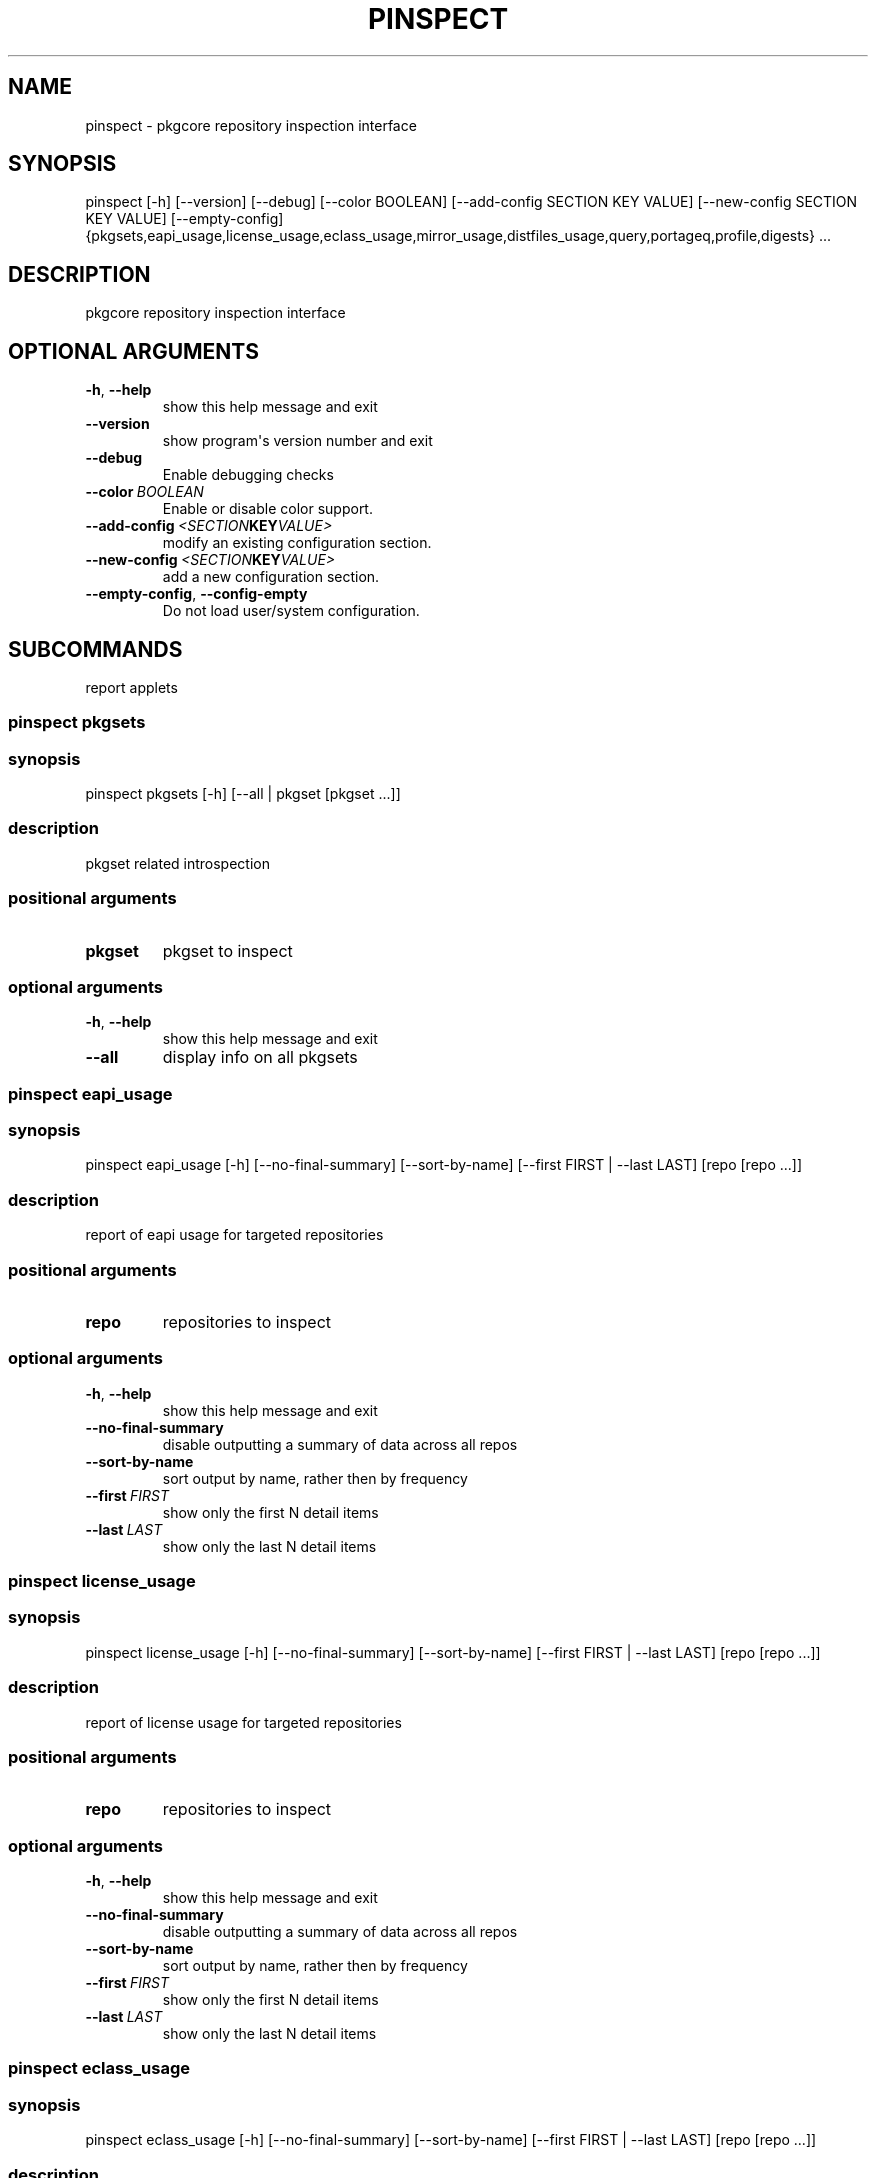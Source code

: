.\" Man page generated from reStructuredText.
.
.TH "PINSPECT" "1" "April 01, 2015" "0.9" "pkgcore"
.SH NAME
pinspect \- pkgcore repository inspection interface
.
.nr rst2man-indent-level 0
.
.de1 rstReportMargin
\\$1 \\n[an-margin]
level \\n[rst2man-indent-level]
level margin: \\n[rst2man-indent\\n[rst2man-indent-level]]
-
\\n[rst2man-indent0]
\\n[rst2man-indent1]
\\n[rst2man-indent2]
..
.de1 INDENT
.\" .rstReportMargin pre:
. RS \\$1
. nr rst2man-indent\\n[rst2man-indent-level] \\n[an-margin]
. nr rst2man-indent-level +1
.\" .rstReportMargin post:
..
.de UNINDENT
. RE
.\" indent \\n[an-margin]
.\" old: \\n[rst2man-indent\\n[rst2man-indent-level]]
.nr rst2man-indent-level -1
.\" new: \\n[rst2man-indent\\n[rst2man-indent-level]]
.in \\n[rst2man-indent\\n[rst2man-indent-level]]u
..
.SH SYNOPSIS
.sp
pinspect [\-h] [\-\-version] [\-\-debug] [\-\-color BOOLEAN] [\-\-add\-config SECTION KEY VALUE] [\-\-new\-config SECTION KEY VALUE] [\-\-empty\-config] {pkgsets,eapi_usage,license_usage,eclass_usage,mirror_usage,distfiles_usage,query,portageq,profile,digests} ...
.SH DESCRIPTION
.sp
pkgcore repository inspection interface
.SH OPTIONAL ARGUMENTS
.INDENT 0.0
.TP
.B \-h\fP,\fB  \-\-help
show this help message and exit
.TP
.B \-\-version
show program\(aqs version number and exit
.TP
.B \-\-debug
Enable debugging checks
.TP
.BI \-\-color \ BOOLEAN
Enable or disable color support.
.TP
.BI \-\-add\-config \ <SECTION KEY VALUE>
modify an existing configuration section.
.TP
.BI \-\-new\-config \ <SECTION KEY VALUE>
add a new configuration section.
.TP
.B \-\-empty\-config\fP,\fB  \-\-config\-empty
Do not load user/system configuration.
.UNINDENT
.SH SUBCOMMANDS
.sp
report applets
.SS pinspect pkgsets
.SS synopsis
.sp
pinspect pkgsets [\-h] [\-\-all | pkgset [pkgset ...]]
.SS description
.sp
pkgset related introspection
.SS positional arguments
.INDENT 0.0
.TP
.B pkgset
pkgset to inspect
.UNINDENT
.SS optional arguments
.INDENT 0.0
.TP
.B \-h\fP,\fB  \-\-help
show this help message and exit
.TP
.B \-\-all
display info on all pkgsets
.UNINDENT
.SS pinspect eapi_usage
.SS synopsis
.sp
pinspect eapi_usage [\-h] [\-\-no\-final\-summary] [\-\-sort\-by\-name] [\-\-first FIRST | \-\-last LAST] [repo [repo ...]]
.SS description
.sp
report of eapi usage for targeted repositories
.SS positional arguments
.INDENT 0.0
.TP
.B repo
repositories to inspect
.UNINDENT
.SS optional arguments
.INDENT 0.0
.TP
.B \-h\fP,\fB  \-\-help
show this help message and exit
.TP
.B \-\-no\-final\-summary
disable outputting a summary of data across all repos
.TP
.B \-\-sort\-by\-name
sort output by name, rather then by frequency
.TP
.BI \-\-first \ FIRST
show only the first N detail items
.TP
.BI \-\-last \ LAST
show only the last N detail items
.UNINDENT
.SS pinspect license_usage
.SS synopsis
.sp
pinspect license_usage [\-h] [\-\-no\-final\-summary] [\-\-sort\-by\-name] [\-\-first FIRST | \-\-last LAST] [repo [repo ...]]
.SS description
.sp
report of license usage for targeted repositories
.SS positional arguments
.INDENT 0.0
.TP
.B repo
repositories to inspect
.UNINDENT
.SS optional arguments
.INDENT 0.0
.TP
.B \-h\fP,\fB  \-\-help
show this help message and exit
.TP
.B \-\-no\-final\-summary
disable outputting a summary of data across all repos
.TP
.B \-\-sort\-by\-name
sort output by name, rather then by frequency
.TP
.BI \-\-first \ FIRST
show only the first N detail items
.TP
.BI \-\-last \ LAST
show only the last N detail items
.UNINDENT
.SS pinspect eclass_usage
.SS synopsis
.sp
pinspect eclass_usage [\-h] [\-\-no\-final\-summary] [\-\-sort\-by\-name] [\-\-first FIRST | \-\-last LAST] [repo [repo ...]]
.SS description
.sp
report of eclass usage for targeted repositories
.SS positional arguments
.INDENT 0.0
.TP
.B repo
repositories to inspect
.UNINDENT
.SS optional arguments
.INDENT 0.0
.TP
.B \-h\fP,\fB  \-\-help
show this help message and exit
.TP
.B \-\-no\-final\-summary
disable outputting a summary of data across all repos
.TP
.B \-\-sort\-by\-name
sort output by name, rather then by frequency
.TP
.BI \-\-first \ FIRST
show only the first N detail items
.TP
.BI \-\-last \ LAST
show only the last N detail items
.UNINDENT
.SS pinspect mirror_usage
.SS synopsis
.sp
pinspect mirror_usage [\-h] [\-\-no\-final\-summary] [\-\-sort\-by\-name] [\-\-first FIRST | \-\-last LAST] [repo [repo ...]]
.SS description
.sp
report of SRC_URI mirror usage for targeted repositories
.SS positional arguments
.INDENT 0.0
.TP
.B repo
repositories to inspect
.UNINDENT
.SS optional arguments
.INDENT 0.0
.TP
.B \-h\fP,\fB  \-\-help
show this help message and exit
.TP
.B \-\-no\-final\-summary
disable outputting a summary of data across all repos
.TP
.B \-\-sort\-by\-name
sort output by name, rather then by frequency
.TP
.BI \-\-first \ FIRST
show only the first N detail items
.TP
.BI \-\-last \ LAST
show only the last N detail items
.UNINDENT
.SS pinspect distfiles_usage
.SS synopsis
.sp
pinspect distfiles_usage [\-h] [\-\-no\-final\-summary | \-\-no\-repo\-summary | \-\-no\-detail] [\-\-sort\-by\-name] [\-\-first FIRST | \-\-last LAST] [\-\-include\-nonmirrored] [\-\-include\-restricted] [repo [repo ...]]
.SS description
.sp
report detailing distfiles space usage for targeted repositories
.SS positional arguments
.INDENT 0.0
.TP
.B repo
repositories to inspect
.UNINDENT
.SS optional arguments
.INDENT 0.0
.TP
.B \-h\fP,\fB  \-\-help
show this help message and exit
.TP
.B \-\-no\-final\-summary
disable outputting a summary of data across all repos
.TP
.B \-\-no\-repo\-summary
disable outputting repo summaries
.TP
.B \-\-no\-detail
disable outputting a detail view of all repos
.TP
.B \-\-sort\-by\-name
sort output by name, rather then by frequency
.TP
.BI \-\-first \ FIRST
show only the first N detail items
.TP
.BI \-\-last \ LAST
show only the last N detail items
.TP
.B \-\-include\-nonmirrored
if set, nonmirrored  distfiles will be included in the total
.TP
.B \-\-include\-restricted
if set, fetch restricted distfiles will be included in the total
.UNINDENT
.SS pinspect query
.SS synopsis
.sp
pinspect query [\-h] {best_version,env_var,get_profiles,get_repo_path,get_repos,has_version,mass_best_version} ...
.SS description
.sp
auxiliary access to ebuild/repository info via portageq akin api
.SS optional arguments
.INDENT 0.0
.TP
.B \-h\fP,\fB  \-\-help
show this help message and exit
.UNINDENT
.SS subcommands
.SS pinspect query best_version
.SS synopsis
.sp
pinspect query best_version [\-h] [\-\-eapi ATOM_KLS] [\-\-use USE] [\-\-domain DOMAIN | \-\-domain\-at\-root DOMAIN] atom
.SS description
.INDENT 0.0
.INDENT 3.5
Return the maximum visible version for a given atom.
.UNINDENT
.UNINDENT
.SS positional arguments
.INDENT 0.0
.TP
.B atom
atom to inspect
.UNINDENT
.SS optional arguments
.INDENT 0.0
.TP
.B \-h\fP,\fB  \-\-help
show this help message and exit
.TP
.BI \-\-eapi \ ATOM_KLS
limit all operations to just what the given eapi supports.
.TP
.BI \-\-use \ USE
override the use flags used for transititive USE deps\- dev\-lang/python[threads=] for example
.TP
.BI \-\-domain \ DOMAIN
domain to use for this operation
.TP
.BI \-\-domain\-at\-root \ DOMAIN
specify the domain to use via its root path
.UNINDENT
.SS pinspect query env_var
.SS synopsis
.sp
pinspect query env_var [\-h] [\-\-eapi ATOM_KLS] [\-\-use USE] [\-\-domain DOMAIN | \-\-domain\-at\-root DOMAIN] variable [variable ...]
.SS description
.INDENT 0.0
.INDENT 3.5
return configuration defined variables.
.UNINDENT
.UNINDENT
.SS positional arguments
.INDENT 0.0
.TP
.B variable
variable to inspect
.UNINDENT
.SS optional arguments
.INDENT 0.0
.TP
.B \-h\fP,\fB  \-\-help
show this help message and exit
.TP
.BI \-\-eapi \ ATOM_KLS
limit all operations to just what the given eapi supports.
.TP
.BI \-\-use \ USE
override the use flags used for transititive USE deps\- dev\-lang/python[threads=] for example
.TP
.BI \-\-domain \ DOMAIN
domain to use for this operation
.TP
.BI \-\-domain\-at\-root \ DOMAIN
specify the domain to use via its root path
.UNINDENT
.SS pinspect query get_profiles
.SS synopsis
.sp
pinspect query get_profiles [\-h] [\-\-eapi ATOM_KLS] [\-\-use USE] [\-\-domain DOMAIN | \-\-domain\-at\-root DOMAIN] repo_id
.SS positional arguments
.INDENT 0.0
.TP
.B repo_id
repo_id to inspect
.UNINDENT
.SS optional arguments
.INDENT 0.0
.TP
.B \-h\fP,\fB  \-\-help
show this help message and exit
.TP
.BI \-\-eapi \ ATOM_KLS
limit all operations to just what the given eapi supports.
.TP
.BI \-\-use \ USE
override the use flags used for transititive USE deps\- dev\-lang/python[threads=] for example
.TP
.BI \-\-domain \ DOMAIN
domain to use for this operation
.TP
.BI \-\-domain\-at\-root \ DOMAIN
specify the domain to use via its root path
.UNINDENT
.SS pinspect query get_repo_path
.SS synopsis
.sp
pinspect query get_repo_path [\-h] [\-\-eapi ATOM_KLS] [\-\-use USE] [\-\-domain DOMAIN | \-\-domain\-at\-root DOMAIN] repo_id
.SS positional arguments
.INDENT 0.0
.TP
.B repo_id
repo_id to inspect
.UNINDENT
.SS optional arguments
.INDENT 0.0
.TP
.B \-h\fP,\fB  \-\-help
show this help message and exit
.TP
.BI \-\-eapi \ ATOM_KLS
limit all operations to just what the given eapi supports.
.TP
.BI \-\-use \ USE
override the use flags used for transititive USE deps\- dev\-lang/python[threads=] for example
.TP
.BI \-\-domain \ DOMAIN
domain to use for this operation
.TP
.BI \-\-domain\-at\-root \ DOMAIN
specify the domain to use via its root path
.UNINDENT
.SS pinspect query get_repos
.SS synopsis
.sp
pinspect query get_repos [\-h] [\-\-eapi ATOM_KLS] [\-\-use USE] [\-\-domain DOMAIN | \-\-domain\-at\-root DOMAIN]
.SS optional arguments
.INDENT 0.0
.TP
.B \-h\fP,\fB  \-\-help
show this help message and exit
.TP
.BI \-\-eapi \ ATOM_KLS
limit all operations to just what the given eapi supports.
.TP
.BI \-\-use \ USE
override the use flags used for transititive USE deps\- dev\-lang/python[threads=] for example
.TP
.BI \-\-domain \ DOMAIN
domain to use for this operation
.TP
.BI \-\-domain\-at\-root \ DOMAIN
specify the domain to use via its root path
.UNINDENT
.SS pinspect query has_version
.SS synopsis
.sp
pinspect query has_version [\-h] [\-\-eapi ATOM_KLS] [\-\-use USE] [\-\-domain DOMAIN | \-\-domain\-at\-root DOMAIN] atom
.SS description
.INDENT 0.0
.INDENT 3.5
Return 0 if an atom is merged, 1 if not.
.UNINDENT
.UNINDENT
.SS positional arguments
.INDENT 0.0
.TP
.B atom
atom to inspect
.UNINDENT
.SS optional arguments
.INDENT 0.0
.TP
.B \-h\fP,\fB  \-\-help
show this help message and exit
.TP
.BI \-\-eapi \ ATOM_KLS
limit all operations to just what the given eapi supports.
.TP
.BI \-\-use \ USE
override the use flags used for transititive USE deps\- dev\-lang/python[threads=] for example
.TP
.BI \-\-domain \ DOMAIN
domain to use for this operation
.TP
.BI \-\-domain\-at\-root \ DOMAIN
specify the domain to use via its root path
.UNINDENT
.SS pinspect query mass_best_version
.SS synopsis
.sp
pinspect query mass_best_version [\-h] [\-\-eapi ATOM_KLS] [\-\-use USE] [\-\-domain DOMAIN | \-\-domain\-at\-root DOMAIN] atom [atom ...]
.SS description
.INDENT 0.0
.INDENT 3.5
multiple best_version calls.
.UNINDENT
.UNINDENT
.SS positional arguments
.INDENT 0.0
.TP
.B atom
atom to inspect
.UNINDENT
.SS optional arguments
.INDENT 0.0
.TP
.B \-h\fP,\fB  \-\-help
show this help message and exit
.TP
.BI \-\-eapi \ ATOM_KLS
limit all operations to just what the given eapi supports.
.TP
.BI \-\-use \ USE
override the use flags used for transititive USE deps\- dev\-lang/python[threads=] for example
.TP
.BI \-\-domain \ DOMAIN
domain to use for this operation
.TP
.BI \-\-domain\-at\-root \ DOMAIN
specify the domain to use via its root path
.UNINDENT
.SS pinspect portageq
.SS synopsis
.sp
pinspect portageq [\-h] {best_version,envvar,envvar2,get_repo_news_path,get_repo_path,get_repos,has_version,mass_best_version,match} ...
.SS description
.sp
portageq compatible interface to query commands
.SS optional arguments
.INDENT 0.0
.TP
.B \-h\fP,\fB  \-\-help
show this help message and exit
.UNINDENT
.SS subcommands
.SS pinspect portageq best_version
.SS synopsis
.sp
pinspect portageq best_version [\-h] [\-\-eapi ATOM_KLS] [\-\-use USE] root atom
.SS description
.INDENT 0.0
.INDENT 3.5
Return the maximum visible version for a given atom.
.UNINDENT
.UNINDENT
.SS positional arguments
.INDENT 0.0
.TP
.B root
the domain that lives at root will be used
.TP
.B atom
atom to inspect
.UNINDENT
.SS optional arguments
.INDENT 0.0
.TP
.B \-h\fP,\fB  \-\-help
show this help message and exit
.TP
.BI \-\-eapi \ ATOM_KLS
limit all operations to just what the given eapi supports.
.TP
.BI \-\-use \ USE
override the use flags used for transititive USE deps\- dev\-lang/python[threads=] for example
.UNINDENT
.SS pinspect portageq envvar
.SS synopsis
.sp
pinspect portageq envvar [\-h] [\-\-eapi ATOM_KLS] [\-\-use USE] [root] variable [variable ...]
.SS description
.INDENT 0.0
.INDENT 3.5
return configuration defined variables.  Use envvar2 instead, this will be removed.
.UNINDENT
.UNINDENT
.SS positional arguments
.INDENT 0.0
.TP
.B root
the domain that lives at root will be used
.TP
.B variable
variable to inspect
.UNINDENT
.SS optional arguments
.INDENT 0.0
.TP
.B \-h\fP,\fB  \-\-help
show this help message and exit
.TP
.BI \-\-eapi \ ATOM_KLS
limit all operations to just what the given eapi supports.
.TP
.BI \-\-use \ USE
override the use flags used for transititive USE deps\- dev\-lang/python[threads=] for example
.UNINDENT
.SS pinspect portageq envvar2
.SS synopsis
.sp
pinspect portageq envvar2 [\-h] [\-\-eapi ATOM_KLS] [\-\-use USE] root variable [variable ...]
.SS description
.INDENT 0.0
.INDENT 3.5
return configuration defined variables.
.UNINDENT
.UNINDENT
.SS positional arguments
.INDENT 0.0
.TP
.B root
the domain that lives at root will be used
.TP
.B variable
variable to inspect
.UNINDENT
.SS optional arguments
.INDENT 0.0
.TP
.B \-h\fP,\fB  \-\-help
show this help message and exit
.TP
.BI \-\-eapi \ ATOM_KLS
limit all operations to just what the given eapi supports.
.TP
.BI \-\-use \ USE
override the use flags used for transititive USE deps\- dev\-lang/python[threads=] for example
.UNINDENT
.SS pinspect portageq get_repo_news_path
.SS synopsis
.sp
pinspect portageq get_repo_news_path [\-h] [\-\-eapi ATOM_KLS] [\-\-use USE] [root] repo_id
.SS positional arguments
.INDENT 0.0
.TP
.B root
root to inspect
.TP
.B repo_id
repo_id to inspect
.UNINDENT
.SS optional arguments
.INDENT 0.0
.TP
.B \-h\fP,\fB  \-\-help
show this help message and exit
.TP
.BI \-\-eapi \ ATOM_KLS
limit all operations to just what the given eapi supports.
.TP
.BI \-\-use \ USE
override the use flags used for transititive USE deps\- dev\-lang/python[threads=] for example
.UNINDENT
.SS pinspect portageq get_repo_path
.SS synopsis
.sp
pinspect portageq get_repo_path [\-h] [\-\-eapi ATOM_KLS] [\-\-use USE] root repo_id
.SS positional arguments
.INDENT 0.0
.TP
.B root
the domain that lives at root will be used
.TP
.B repo_id
repo_id to inspect
.UNINDENT
.SS optional arguments
.INDENT 0.0
.TP
.B \-h\fP,\fB  \-\-help
show this help message and exit
.TP
.BI \-\-eapi \ ATOM_KLS
limit all operations to just what the given eapi supports.
.TP
.BI \-\-use \ USE
override the use flags used for transititive USE deps\- dev\-lang/python[threads=] for example
.UNINDENT
.SS pinspect portageq get_repos
.SS synopsis
.sp
pinspect portageq get_repos [\-h] [\-\-eapi ATOM_KLS] [\-\-use USE] [root]
.SS positional arguments
.INDENT 0.0
.TP
.B root
the domain that lives at root will be used
.UNINDENT
.SS optional arguments
.INDENT 0.0
.TP
.B \-h\fP,\fB  \-\-help
show this help message and exit
.TP
.BI \-\-eapi \ ATOM_KLS
limit all operations to just what the given eapi supports.
.TP
.BI \-\-use \ USE
override the use flags used for transititive USE deps\- dev\-lang/python[threads=] for example
.UNINDENT
.SS pinspect portageq has_version
.SS synopsis
.sp
pinspect portageq has_version [\-h] [\-\-eapi ATOM_KLS] [\-\-use USE] root atom
.SS description
.INDENT 0.0
.INDENT 3.5
Return 0 if an atom is merged, 1 if not.
.UNINDENT
.UNINDENT
.SS positional arguments
.INDENT 0.0
.TP
.B root
the domain that lives at root will be used
.TP
.B atom
atom to inspect
.UNINDENT
.SS optional arguments
.INDENT 0.0
.TP
.B \-h\fP,\fB  \-\-help
show this help message and exit
.TP
.BI \-\-eapi \ ATOM_KLS
limit all operations to just what the given eapi supports.
.TP
.BI \-\-use \ USE
override the use flags used for transititive USE deps\- dev\-lang/python[threads=] for example
.UNINDENT
.SS pinspect portageq mass_best_version
.SS synopsis
.sp
pinspect portageq mass_best_version [\-h] [\-\-eapi ATOM_KLS] [\-\-use USE] root atom [atom ...]
.SS description
.INDENT 0.0
.INDENT 3.5
multiple best_version calls.
.UNINDENT
.UNINDENT
.SS positional arguments
.INDENT 0.0
.TP
.B root
the domain that lives at root will be used
.TP
.B atom
atom to inspect
.UNINDENT
.SS optional arguments
.INDENT 0.0
.TP
.B \-h\fP,\fB  \-\-help
show this help message and exit
.TP
.BI \-\-eapi \ ATOM_KLS
limit all operations to just what the given eapi supports.
.TP
.BI \-\-use \ USE
override the use flags used for transititive USE deps\- dev\-lang/python[threads=] for example
.UNINDENT
.SS pinspect portageq match
.SS synopsis
.sp
pinspect portageq match [\-h] [\-\-eapi ATOM_KLS] [\-\-use USE] root atom
.SS description
.INDENT 0.0
.INDENT 3.5
Shorthand for \fIpquery \-\-vdb\fP
.UNINDENT
.UNINDENT
.SS positional arguments
.INDENT 0.0
.TP
.B root
the domain that lives at root will be used
.TP
.B atom
atom to inspect
.UNINDENT
.SS optional arguments
.INDENT 0.0
.TP
.B \-h\fP,\fB  \-\-help
show this help message and exit
.TP
.BI \-\-eapi \ ATOM_KLS
limit all operations to just what the given eapi supports.
.TP
.BI \-\-use \ USE
override the use flags used for transititive USE deps\- dev\-lang/python[threads=] for example
.UNINDENT
.SS pinspect profile
.SS synopsis
.sp
pinspect profile [\-h] {parent,eapi,deprecated,provided,system,use_expand,iuse_effective,masks,unmasks,bashrcs,keywords,accept_keywords,use,masked_use,stable_masked_use,forced_use,stable_forced_use,defaults,arch} ...
.SS description
.sp
profile related querying
.SS optional arguments
.INDENT 0.0
.TP
.B \-h\fP,\fB  \-\-help
show this help message and exit
.UNINDENT
.SS subcommands
.SS pinspect profile parent
.SS synopsis
.sp
pinspect profile parent [\-h] [\-\-version] [\-\-debug] [\-\-color BOOLEAN] [\-\-add\-config SECTION KEY VALUE] [\-\-new\-config SECTION KEY VALUE] [\-\-empty\-config] profile
.SS description
.sp
output the linearized tree of inherited parents
.SS positional arguments
.INDENT 0.0
.TP
.B profile
path to the profile to inspect
.UNINDENT
.SS optional arguments
.INDENT 0.0
.TP
.B \-h\fP,\fB  \-\-help
show this help message and exit
.TP
.B \-\-version
show program\(aqs version number and exit
.TP
.B \-\-debug
Enable debugging checks
.TP
.BI \-\-color \ BOOLEAN
Enable or disable color support.
.TP
.BI \-\-add\-config \ <SECTION KEY VALUE>
modify an existing configuration section.
.TP
.BI \-\-new\-config \ <SECTION KEY VALUE>
add a new configuration section.
.TP
.B \-\-empty\-config\fP,\fB  \-\-config\-empty
Do not load user/system configuration.
.UNINDENT
.SS pinspect profile eapi
.SS synopsis
.sp
pinspect profile eapi [\-h] [\-\-version] [\-\-debug] [\-\-color BOOLEAN] [\-\-add\-config SECTION KEY VALUE] [\-\-new\-config SECTION KEY VALUE] [\-\-empty\-config] profile
.SS description
.sp
output EAPI support required for reading this profile
.SS positional arguments
.INDENT 0.0
.TP
.B profile
path to the profile to inspect
.UNINDENT
.SS optional arguments
.INDENT 0.0
.TP
.B \-h\fP,\fB  \-\-help
show this help message and exit
.TP
.B \-\-version
show program\(aqs version number and exit
.TP
.B \-\-debug
Enable debugging checks
.TP
.BI \-\-color \ BOOLEAN
Enable or disable color support.
.TP
.BI \-\-add\-config \ <SECTION KEY VALUE>
modify an existing configuration section.
.TP
.BI \-\-new\-config \ <SECTION KEY VALUE>
add a new configuration section.
.TP
.B \-\-empty\-config\fP,\fB  \-\-config\-empty
Do not load user/system configuration.
.UNINDENT
.SS pinspect profile deprecated
.SS synopsis
.sp
pinspect profile deprecated [\-h] [\-\-version] [\-\-debug] [\-\-color BOOLEAN] [\-\-add\-config SECTION KEY VALUE] [\-\-new\-config SECTION KEY VALUE] [\-\-empty\-config] profile
.SS description
.sp
dump deprecation notices, if any
.SS positional arguments
.INDENT 0.0
.TP
.B profile
path to the profile to inspect
.UNINDENT
.SS optional arguments
.INDENT 0.0
.TP
.B \-h\fP,\fB  \-\-help
show this help message and exit
.TP
.B \-\-version
show program\(aqs version number and exit
.TP
.B \-\-debug
Enable debugging checks
.TP
.BI \-\-color \ BOOLEAN
Enable or disable color support.
.TP
.BI \-\-add\-config \ <SECTION KEY VALUE>
modify an existing configuration section.
.TP
.BI \-\-new\-config \ <SECTION KEY VALUE>
add a new configuration section.
.TP
.B \-\-empty\-config\fP,\fB  \-\-config\-empty
Do not load user/system configuration.
.UNINDENT
.SS pinspect profile provided
.SS synopsis
.sp
pinspect profile provided [\-h] [\-\-version] [\-\-debug] [\-\-color BOOLEAN] [\-\-add\-config SECTION KEY VALUE] [\-\-new\-config SECTION KEY VALUE] [\-\-empty\-config] profile
.SS description
.sp
list all package.provided packages
.SS positional arguments
.INDENT 0.0
.TP
.B profile
path to the profile to inspect
.UNINDENT
.SS optional arguments
.INDENT 0.0
.TP
.B \-h\fP,\fB  \-\-help
show this help message and exit
.TP
.B \-\-version
show program\(aqs version number and exit
.TP
.B \-\-debug
Enable debugging checks
.TP
.BI \-\-color \ BOOLEAN
Enable or disable color support.
.TP
.BI \-\-add\-config \ <SECTION KEY VALUE>
modify an existing configuration section.
.TP
.BI \-\-new\-config \ <SECTION KEY VALUE>
add a new configuration section.
.TP
.B \-\-empty\-config\fP,\fB  \-\-config\-empty
Do not load user/system configuration.
.UNINDENT
.SS pinspect profile system
.SS synopsis
.sp
pinspect profile system [\-h] [\-\-version] [\-\-debug] [\-\-color BOOLEAN] [\-\-add\-config SECTION KEY VALUE] [\-\-new\-config SECTION KEY VALUE] [\-\-empty\-config] profile
.SS description
.sp
Output the system package set.
.SS positional arguments
.INDENT 0.0
.TP
.B profile
path to the profile to inspect
.UNINDENT
.SS optional arguments
.INDENT 0.0
.TP
.B \-h\fP,\fB  \-\-help
show this help message and exit
.TP
.B \-\-version
show program\(aqs version number and exit
.TP
.B \-\-debug
Enable debugging checks
.TP
.BI \-\-color \ BOOLEAN
Enable or disable color support.
.TP
.BI \-\-add\-config \ <SECTION KEY VALUE>
modify an existing configuration section.
.TP
.BI \-\-new\-config \ <SECTION KEY VALUE>
add a new configuration section.
.TP
.B \-\-empty\-config\fP,\fB  \-\-config\-empty
Do not load user/system configuration.
.UNINDENT
.SS pinspect profile use_expand
.SS synopsis
.sp
pinspect profile use_expand [\-h] [\-\-version] [\-\-debug] [\-\-color BOOLEAN] [\-\-add\-config SECTION KEY VALUE] [\-\-new\-config SECTION KEY VALUE] [\-\-empty\-config] profile
.SS description
.sp
Output the USE_EXPAND configuration for this profile
.SS positional arguments
.INDENT 0.0
.TP
.B profile
path to the profile to inspect
.UNINDENT
.SS optional arguments
.INDENT 0.0
.TP
.B \-h\fP,\fB  \-\-help
show this help message and exit
.TP
.B \-\-version
show program\(aqs version number and exit
.TP
.B \-\-debug
Enable debugging checks
.TP
.BI \-\-color \ BOOLEAN
Enable or disable color support.
.TP
.BI \-\-add\-config \ <SECTION KEY VALUE>
modify an existing configuration section.
.TP
.BI \-\-new\-config \ <SECTION KEY VALUE>
add a new configuration section.
.TP
.B \-\-empty\-config\fP,\fB  \-\-config\-empty
Do not load user/system configuration.
.UNINDENT
.SS pinspect profile iuse_effective
.SS synopsis
.sp
pinspect profile iuse_effective [\-h] [\-\-version] [\-\-debug] [\-\-color BOOLEAN] [\-\-add\-config SECTION KEY VALUE] [\-\-new\-config SECTION KEY VALUE] [\-\-empty\-config] profile
.SS description
.sp
Output the IUSE_EFFECTIVE value for this profile
.SS positional arguments
.INDENT 0.0
.TP
.B profile
path to the profile to inspect
.UNINDENT
.SS optional arguments
.INDENT 0.0
.TP
.B \-h\fP,\fB  \-\-help
show this help message and exit
.TP
.B \-\-version
show program\(aqs version number and exit
.TP
.B \-\-debug
Enable debugging checks
.TP
.BI \-\-color \ BOOLEAN
Enable or disable color support.
.TP
.BI \-\-add\-config \ <SECTION KEY VALUE>
modify an existing configuration section.
.TP
.BI \-\-new\-config \ <SECTION KEY VALUE>
add a new configuration section.
.TP
.B \-\-empty\-config\fP,\fB  \-\-config\-empty
Do not load user/system configuration.
.UNINDENT
.SS pinspect profile masks
.SS synopsis
.sp
pinspect profile masks [\-h] [\-\-version] [\-\-debug] [\-\-color BOOLEAN] [\-\-add\-config SECTION KEY VALUE] [\-\-new\-config SECTION KEY VALUE] [\-\-empty\-config] profile
.SS description
.sp
Inspect package masks
.SS positional arguments
.INDENT 0.0
.TP
.B profile
path to the profile to inspect
.UNINDENT
.SS optional arguments
.INDENT 0.0
.TP
.B \-h\fP,\fB  \-\-help
show this help message and exit
.TP
.B \-\-version
show program\(aqs version number and exit
.TP
.B \-\-debug
Enable debugging checks
.TP
.BI \-\-color \ BOOLEAN
Enable or disable color support.
.TP
.BI \-\-add\-config \ <SECTION KEY VALUE>
modify an existing configuration section.
.TP
.BI \-\-new\-config \ <SECTION KEY VALUE>
add a new configuration section.
.TP
.B \-\-empty\-config\fP,\fB  \-\-config\-empty
Do not load user/system configuration.
.UNINDENT
.SS pinspect profile unmasks
.SS synopsis
.sp
pinspect profile unmasks [\-h] [\-\-version] [\-\-debug] [\-\-color BOOLEAN] [\-\-add\-config SECTION KEY VALUE] [\-\-new\-config SECTION KEY VALUE] [\-\-empty\-config] profile
.SS description
.sp
Inspect package unmasks
.SS positional arguments
.INDENT 0.0
.TP
.B profile
path to the profile to inspect
.UNINDENT
.SS optional arguments
.INDENT 0.0
.TP
.B \-h\fP,\fB  \-\-help
show this help message and exit
.TP
.B \-\-version
show program\(aqs version number and exit
.TP
.B \-\-debug
Enable debugging checks
.TP
.BI \-\-color \ BOOLEAN
Enable or disable color support.
.TP
.BI \-\-add\-config \ <SECTION KEY VALUE>
modify an existing configuration section.
.TP
.BI \-\-new\-config \ <SECTION KEY VALUE>
add a new configuration section.
.TP
.B \-\-empty\-config\fP,\fB  \-\-config\-empty
Do not load user/system configuration.
.UNINDENT
.SS pinspect profile bashrcs
.SS synopsis
.sp
pinspect profile bashrcs [\-h] [\-\-version] [\-\-debug] [\-\-color BOOLEAN] [\-\-add\-config SECTION KEY VALUE] [\-\-new\-config SECTION KEY VALUE] [\-\-empty\-config] profile
.SS description
.sp
Inspect bashrcs
.SS positional arguments
.INDENT 0.0
.TP
.B profile
path to the profile to inspect
.UNINDENT
.SS optional arguments
.INDENT 0.0
.TP
.B \-h\fP,\fB  \-\-help
show this help message and exit
.TP
.B \-\-version
show program\(aqs version number and exit
.TP
.B \-\-debug
Enable debugging checks
.TP
.BI \-\-color \ BOOLEAN
Enable or disable color support.
.TP
.BI \-\-add\-config \ <SECTION KEY VALUE>
modify an existing configuration section.
.TP
.BI \-\-new\-config \ <SECTION KEY VALUE>
add a new configuration section.
.TP
.B \-\-empty\-config\fP,\fB  \-\-config\-empty
Do not load user/system configuration.
.UNINDENT
.SS pinspect profile keywords
.SS synopsis
.sp
pinspect profile keywords [\-h] [\-\-version] [\-\-debug] [\-\-color BOOLEAN] [\-\-add\-config SECTION KEY VALUE] [\-\-new\-config SECTION KEY VALUE] [\-\-empty\-config] profile
.SS description
.sp
Inspect package.keywords
.SS positional arguments
.INDENT 0.0
.TP
.B profile
path to the profile to inspect
.UNINDENT
.SS optional arguments
.INDENT 0.0
.TP
.B \-h\fP,\fB  \-\-help
show this help message and exit
.TP
.B \-\-version
show program\(aqs version number and exit
.TP
.B \-\-debug
Enable debugging checks
.TP
.BI \-\-color \ BOOLEAN
Enable or disable color support.
.TP
.BI \-\-add\-config \ <SECTION KEY VALUE>
modify an existing configuration section.
.TP
.BI \-\-new\-config \ <SECTION KEY VALUE>
add a new configuration section.
.TP
.B \-\-empty\-config\fP,\fB  \-\-config\-empty
Do not load user/system configuration.
.UNINDENT
.SS pinspect profile accept_keywords
.SS synopsis
.sp
pinspect profile accept_keywords [\-h] [\-\-version] [\-\-debug] [\-\-color BOOLEAN] [\-\-add\-config SECTION KEY VALUE] [\-\-new\-config SECTION KEY VALUE] [\-\-empty\-config] profile
.SS description
.sp
Inspect package.accept_keywords
.SS positional arguments
.INDENT 0.0
.TP
.B profile
path to the profile to inspect
.UNINDENT
.SS optional arguments
.INDENT 0.0
.TP
.B \-h\fP,\fB  \-\-help
show this help message and exit
.TP
.B \-\-version
show program\(aqs version number and exit
.TP
.B \-\-debug
Enable debugging checks
.TP
.BI \-\-color \ BOOLEAN
Enable or disable color support.
.TP
.BI \-\-add\-config \ <SECTION KEY VALUE>
modify an existing configuration section.
.TP
.BI \-\-new\-config \ <SECTION KEY VALUE>
add a new configuration section.
.TP
.B \-\-empty\-config\fP,\fB  \-\-config\-empty
Do not load user/system configuration.
.UNINDENT
.SS pinspect profile use
.SS synopsis
.sp
pinspect profile use [\-h] [\-\-version] [\-\-debug] [\-\-color BOOLEAN] [\-\-add\-config SECTION KEY VALUE] [\-\-new\-config SECTION KEY VALUE] [\-\-empty\-config] profile
.SS description
.sp
Inspect package.use flags
.SS positional arguments
.INDENT 0.0
.TP
.B profile
path to the profile to inspect
.UNINDENT
.SS optional arguments
.INDENT 0.0
.TP
.B \-h\fP,\fB  \-\-help
show this help message and exit
.TP
.B \-\-version
show program\(aqs version number and exit
.TP
.B \-\-debug
Enable debugging checks
.TP
.BI \-\-color \ BOOLEAN
Enable or disable color support.
.TP
.BI \-\-add\-config \ <SECTION KEY VALUE>
modify an existing configuration section.
.TP
.BI \-\-new\-config \ <SECTION KEY VALUE>
add a new configuration section.
.TP
.B \-\-empty\-config\fP,\fB  \-\-config\-empty
Do not load user/system configuration.
.UNINDENT
.SS pinspect profile masked_use
.SS synopsis
.sp
pinspect profile masked_use [\-h] [\-\-version] [\-\-debug] [\-\-color BOOLEAN] [\-\-add\-config SECTION KEY VALUE] [\-\-new\-config SECTION KEY VALUE] [\-\-empty\-config] profile
.SS description
.sp
Inspect masked use flags
.SS positional arguments
.INDENT 0.0
.TP
.B profile
path to the profile to inspect
.UNINDENT
.SS optional arguments
.INDENT 0.0
.TP
.B \-h\fP,\fB  \-\-help
show this help message and exit
.TP
.B \-\-version
show program\(aqs version number and exit
.TP
.B \-\-debug
Enable debugging checks
.TP
.BI \-\-color \ BOOLEAN
Enable or disable color support.
.TP
.BI \-\-add\-config \ <SECTION KEY VALUE>
modify an existing configuration section.
.TP
.BI \-\-new\-config \ <SECTION KEY VALUE>
add a new configuration section.
.TP
.B \-\-empty\-config\fP,\fB  \-\-config\-empty
Do not load user/system configuration.
.UNINDENT
.SS pinspect profile stable_masked_use
.SS synopsis
.sp
pinspect profile stable_masked_use [\-h] [\-\-version] [\-\-debug] [\-\-color BOOLEAN] [\-\-add\-config SECTION KEY VALUE] [\-\-new\-config SECTION KEY VALUE] [\-\-empty\-config] profile
.SS description
.sp
Inspect stable masked use flags
.SS positional arguments
.INDENT 0.0
.TP
.B profile
path to the profile to inspect
.UNINDENT
.SS optional arguments
.INDENT 0.0
.TP
.B \-h\fP,\fB  \-\-help
show this help message and exit
.TP
.B \-\-version
show program\(aqs version number and exit
.TP
.B \-\-debug
Enable debugging checks
.TP
.BI \-\-color \ BOOLEAN
Enable or disable color support.
.TP
.BI \-\-add\-config \ <SECTION KEY VALUE>
modify an existing configuration section.
.TP
.BI \-\-new\-config \ <SECTION KEY VALUE>
add a new configuration section.
.TP
.B \-\-empty\-config\fP,\fB  \-\-config\-empty
Do not load user/system configuration.
.UNINDENT
.SS pinspect profile forced_use
.SS synopsis
.sp
pinspect profile forced_use [\-h] [\-\-version] [\-\-debug] [\-\-color BOOLEAN] [\-\-add\-config SECTION KEY VALUE] [\-\-new\-config SECTION KEY VALUE] [\-\-empty\-config] profile
.SS description
.sp
Inspect forced use flags
.SS positional arguments
.INDENT 0.0
.TP
.B profile
path to the profile to inspect
.UNINDENT
.SS optional arguments
.INDENT 0.0
.TP
.B \-h\fP,\fB  \-\-help
show this help message and exit
.TP
.B \-\-version
show program\(aqs version number and exit
.TP
.B \-\-debug
Enable debugging checks
.TP
.BI \-\-color \ BOOLEAN
Enable or disable color support.
.TP
.BI \-\-add\-config \ <SECTION KEY VALUE>
modify an existing configuration section.
.TP
.BI \-\-new\-config \ <SECTION KEY VALUE>
add a new configuration section.
.TP
.B \-\-empty\-config\fP,\fB  \-\-config\-empty
Do not load user/system configuration.
.UNINDENT
.SS pinspect profile stable_forced_use
.SS synopsis
.sp
pinspect profile stable_forced_use [\-h] [\-\-version] [\-\-debug] [\-\-color BOOLEAN] [\-\-add\-config SECTION KEY VALUE] [\-\-new\-config SECTION KEY VALUE] [\-\-empty\-config] profile
.SS description
.sp
Inspect stable forced use flags
.SS positional arguments
.INDENT 0.0
.TP
.B profile
path to the profile to inspect
.UNINDENT
.SS optional arguments
.INDENT 0.0
.TP
.B \-h\fP,\fB  \-\-help
show this help message and exit
.TP
.B \-\-version
show program\(aqs version number and exit
.TP
.B \-\-debug
Enable debugging checks
.TP
.BI \-\-color \ BOOLEAN
Enable or disable color support.
.TP
.BI \-\-add\-config \ <SECTION KEY VALUE>
modify an existing configuration section.
.TP
.BI \-\-new\-config \ <SECTION KEY VALUE>
add a new configuration section.
.TP
.B \-\-empty\-config\fP,\fB  \-\-config\-empty
Do not load user/system configuration.
.UNINDENT
.SS pinspect profile defaults
.SS synopsis
.sp
pinspect profile defaults [\-h] [\-\-version] [\-\-debug] [\-\-color BOOLEAN] [\-\-add\-config SECTION KEY VALUE] [\-\-new\-config SECTION KEY VALUE] [\-\-empty\-config] profile [variables [variables ...]]
.SS description
.sp
Inspect defined configuration for this profile
.SS positional arguments
.INDENT 0.0
.TP
.B profile
path to the profile to inspect
.TP
.B variables
if not specified, all settings are displayed. If given, output is limited to just those settings if they exist
.UNINDENT
.SS optional arguments
.INDENT 0.0
.TP
.B \-h\fP,\fB  \-\-help
show this help message and exit
.TP
.B \-\-version
show program\(aqs version number and exit
.TP
.B \-\-debug
Enable debugging checks
.TP
.BI \-\-color \ BOOLEAN
Enable or disable color support.
.TP
.BI \-\-add\-config \ <SECTION KEY VALUE>
modify an existing configuration section.
.TP
.BI \-\-new\-config \ <SECTION KEY VALUE>
add a new configuration section.
.TP
.B \-\-empty\-config\fP,\fB  \-\-config\-empty
Do not load user/system configuration.
.UNINDENT
.SS pinspect profile arch
.SS synopsis
.sp
pinspect profile arch [\-h] [\-\-version] [\-\-debug] [\-\-color BOOLEAN] [\-\-add\-config SECTION KEY VALUE] [\-\-new\-config SECTION KEY VALUE] [\-\-empty\-config] profile
.SS description
.sp
Output the arch defined for this profile
.SS positional arguments
.INDENT 0.0
.TP
.B profile
path to the profile to inspect
.UNINDENT
.SS optional arguments
.INDENT 0.0
.TP
.B \-h\fP,\fB  \-\-help
show this help message and exit
.TP
.B \-\-version
show program\(aqs version number and exit
.TP
.B \-\-debug
Enable debugging checks
.TP
.BI \-\-color \ BOOLEAN
Enable or disable color support.
.TP
.BI \-\-add\-config \ <SECTION KEY VALUE>
modify an existing configuration section.
.TP
.BI \-\-new\-config \ <SECTION KEY VALUE>
add a new configuration section.
.TP
.B \-\-empty\-config\fP,\fB  \-\-config\-empty
Do not load user/system configuration.
.UNINDENT
.SS pinspect digests
.SS synopsis
.sp
pinspect digests [\-h] [repos [repos ...]]
.SS description
.sp
identify what packages are missing digest info
.SS positional arguments
.INDENT 0.0
.TP
.B repos
repository to inspect
.UNINDENT
.SS optional arguments
.INDENT 0.0
.TP
.B \-h\fP,\fB  \-\-help
show this help message and exit
.UNINDENT
.SH AUTHOR
Brian Harring, Marien Zwart, Tim Harder
.SH COPYRIGHT
2006-2015, pkgcore contributors
.\" Generated by docutils manpage writer.
.
